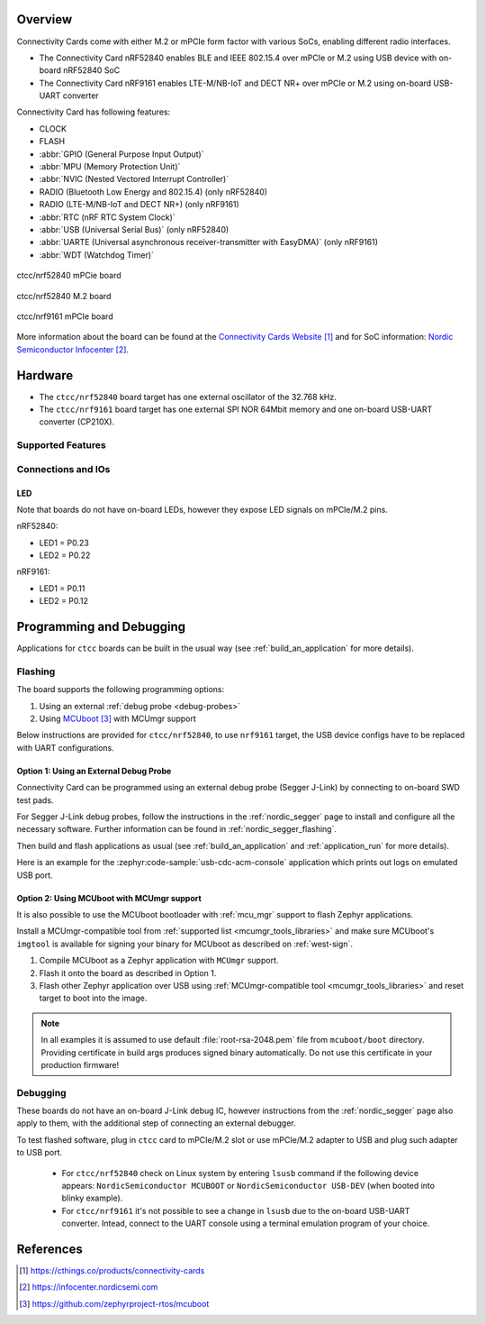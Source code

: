 .. zephyr:board:: ctcc

Overview
********

Connectivity Cards come with either M.2 or mPCIe form factor with various SoCs, enabling different
radio interfaces.

* The Connectivity Card nRF52840 enables BLE and IEEE 802.15.4 over mPCIe or M.2
  using USB device with on-board nRF52840 SoC

* The Connectivity Card nRF9161 enables LTE-M/NB-IoT and DECT NR+ over mPCIe or M.2
  using on-board USB-UART converter

Connectivity Card has following features:

* CLOCK
* FLASH
* :abbr:`GPIO (General Purpose Input Output)`
* :abbr:`MPU (Memory Protection Unit)`
* :abbr:`NVIC (Nested Vectored Interrupt Controller)`
* RADIO (Bluetooth Low Energy and 802.15.4) (only nRF52840)
* RADIO (LTE-M/NB-IoT and DECT NR+) (only nRF9161)
* :abbr:`RTC (nRF RTC System Clock)`
* :abbr:`USB (Universal Serial Bus)` (only nRF52840)
* :abbr:`UARTE (Universal asynchronous receiver-transmitter with EasyDMA)` (only nRF9161)
* :abbr:`WDT (Watchdog Timer)`

.. figure:: img/ctcc_nrf52840_mpcie.webp
     :align: center
     :alt: CTCC nRF52840 mPCIe

     ctcc/nrf52840 mPCie board

.. figure:: img/ctcc_nrf52840_m2.webp
     :align: center
     :alt: CTCC nRF52840 M.2

     ctcc/nrf52840 M.2 board

.. figure:: img/ctcc_nrf9161_mpcie.webp
     :align: center
     :alt: CTCC nRF9161 mPCIe

     ctcc/nrf9161 mPCIe board

More information about the board can be found at the
`Connectivity Cards Website`_ and for SoC information: `Nordic Semiconductor Infocenter`_.

Hardware
********

* The ``ctcc/nrf52840`` board target has one external oscillator of the 32.768 kHz.
* The ``ctcc/nrf9161`` board target has one external SPI NOR 64Mbit memory and one on-board USB-UART
  converter (CP210X).

Supported Features
==================

.. zephyr:board-supported-hw::

Connections and IOs
===================

LED
---

Note that boards do not have on-board LEDs, however they expose
LED signals on mPCIe/M.2 pins.

nRF52840:

* LED1 = P0.23
* LED2 = P0.22

nRF9161:

* LED1 = P0.11
* LED2 = P0.12

Programming and Debugging
*************************

.. zephyr:board-supported-runners::

Applications for ``ctcc`` boards can be
built in the usual way (see :ref:`build_an_application` for more details).

Flashing
========

The board supports the following programming options:

1. Using an external :ref:`debug probe <debug-probes>`
2. Using `MCUboot`_ with MCUmgr support

Below instructions are provided for ``ctcc/nrf52840``, to use ``nrf9161`` target, the USB device configs have
to be replaced with UART configurations.

Option 1: Using an External Debug Probe
---------------------------------------

Connectivity Card can be programmed using an external debug probe (Segger J-Link) by connecting
to on-board SWD test pads.

For Segger J-Link debug probes, follow the instructions in the
:ref:`nordic_segger` page to install and configure all the necessary
software. Further information can be found in :ref:`nordic_segger_flashing`.

Then build and flash applications as usual (see :ref:`build_an_application` and
:ref:`application_run` for more details).

Here is an example for the :zephyr:code-sample:`usb-cdc-acm-console` application which prints out
logs on emulated USB port.

.. zephyr-app-commands::
   :zephyr-app: samples/subsys/usb/console
   :board: ctcc/nrf52840
   :goals: build flash

Option 2: Using MCUboot with MCUmgr support
-------------------------------------------

It is also possible to use the MCUboot bootloader with :ref:`mcu_mgr` support to flash
Zephyr applications.

Install a MCUmgr-compatible tool from :ref:`supported list <mcumgr_tools_libraries>`
and make sure MCUboot's ``imgtool`` is available for signing your binary
for MCUboot as described on :ref:`west-sign`.

#. Compile MCUboot as a Zephyr application with ``MCUmgr`` support.

   .. tabs::

      .. group-tab:: nRF52840

         To build the MCUboot:

         .. zephyr-app-commands::
            :app: mcuboot/boot/zephyr
            :board: ctcc/nrf52840
            :build-dir: mcuboot
            :goals: build

      .. group-tab:: nRF9161

         To build the MCUboot:

         .. zephyr-app-commands::
            :app: mcuboot/boot/zephyr
            :board: ctcc/nrf9161
            :build-dir: mcuboot
            :goals: build

#. Flash it onto the board as described in Option 1.

#. Flash other Zephyr application over USB using :ref:`MCUmgr-compatible tool <mcumgr_tools_libraries>` and reset target to boot into the image.

   .. tabs::

      .. group-tab:: nRF52840

         Build the blinky example with MCUboot support:

         .. zephyr-app-commands::
            :zephyr-app: samples/basic/blinky
            :board: ctcc/nrf52840
            :goals: build
            :gen-args: -DCONFIG_BOOTLOADER_MCUBOOT=y -DCONFIG_MCUBOOT_SIGNATURE_KEY_FILE=\"path/to/mcuboot/boot/root-rsa-2048.pem\"

      .. group-tab:: nRF9161

         Build the blinky example with MCUboot support:

         .. zephyr-app-commands::
            :zephyr-app: samples/basic/blinky
            :board: ctcc/nrf9161
            :goals: build
            :gen-args: -DCONFIG_BOOTLOADER_MCUBOOT=y -DCONFIG_MCUBOOT_SIGNATURE_KEY_FILE=\"path/to/mcuboot/boot/root-rsa-2048.pem\"

.. note::

   In all examples it is assumed to use default :file:`root-rsa-2048.pem` file from ``mcuboot/boot``
   directory. Providing certificate in build args produces signed binary automatically.
   Do not use this certificate in your production firmware!

Debugging
=========

These boards do not have an on-board J-Link debug IC, however
instructions from the :ref:`nordic_segger` page also apply to them,
with the additional step of connecting an external debugger.

To test flashed software, plug in ``ctcc`` card to mPCIe/M.2 slot or use mPCIe/M.2 adapter to USB and plug such adapter to USB port.

   * For ``ctcc/nrf52840`` check on Linux system by entering ``lsusb`` command if the following device appears: ``NordicSemiconductor MCUBOOT`` or ``NordicSemiconductor USB-DEV`` (when booted into blinky example).
   * For ``ctcc/nrf9161`` it's not possible to see a change in ``lsusb`` due to the on-board USB-UART converter. Intead, connect to the UART console using a terminal emulation program of your choice.

References
**********

.. target-notes::

.. _Connectivity Cards Website:
   https://cthings.co/products/connectivity-cards
.. _Nordic Semiconductor Infocenter:
   https://infocenter.nordicsemi.com
.. _MCUboot:
   https://github.com/zephyrproject-rtos/mcuboot

